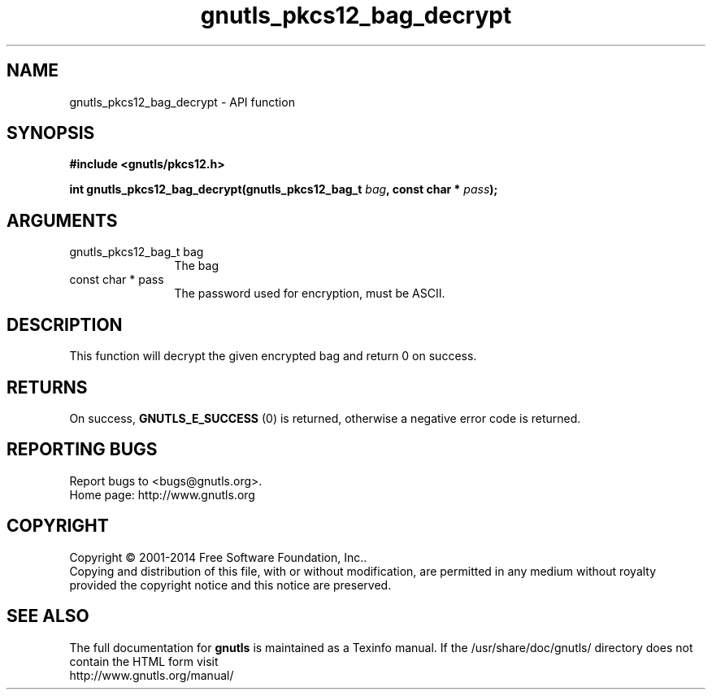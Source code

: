 .\" DO NOT MODIFY THIS FILE!  It was generated by gdoc.
.TH "gnutls_pkcs12_bag_decrypt" 3 "3.3.17" "gnutls" "gnutls"
.SH NAME
gnutls_pkcs12_bag_decrypt \- API function
.SH SYNOPSIS
.B #include <gnutls/pkcs12.h>
.sp
.BI "int gnutls_pkcs12_bag_decrypt(gnutls_pkcs12_bag_t " bag ", const char * " pass ");"
.SH ARGUMENTS
.IP "gnutls_pkcs12_bag_t bag" 12
The bag
.IP "const char * pass" 12
The password used for encryption, must be ASCII.
.SH "DESCRIPTION"
This function will decrypt the given encrypted bag and return 0 on
success.
.SH "RETURNS"
On success, \fBGNUTLS_E_SUCCESS\fP (0) is returned,
otherwise a negative error code is returned.
.SH "REPORTING BUGS"
Report bugs to <bugs@gnutls.org>.
.br
Home page: http://www.gnutls.org

.SH COPYRIGHT
Copyright \(co 2001-2014 Free Software Foundation, Inc..
.br
Copying and distribution of this file, with or without modification,
are permitted in any medium without royalty provided the copyright
notice and this notice are preserved.
.SH "SEE ALSO"
The full documentation for
.B gnutls
is maintained as a Texinfo manual.
If the /usr/share/doc/gnutls/
directory does not contain the HTML form visit
.B
.IP http://www.gnutls.org/manual/
.PP
